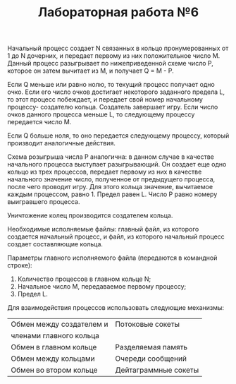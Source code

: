 #+TITLE: Лабораторная работа №6

Начальный процесс создает N связанных в кольцо пронумерованных от 1 до
N дочерних, и передает первому из них положительное число M. Данный
процесс разыгрывает по нижеприведенной схеме число P, которое он затем
вычитает из M, и получает Q = M - P.

Если Q меньше или равно нолю, то текущий процесс получает одно
очко. Если его число очков достигает некоторого заданного предела L,
то этот процесс побеждает, и передает свой номер начальному процессу-
создателю кольца.  Создатель завершает игру. Если число очков данного
процесса меньше L, то следующему процессу передается число M.

Если Q больше ноля, то оно передается следующему процессу, который
производит аналогичные действия.

Схема розыгрыша числа P аналогична: в данном случае в качестве
начального процесса выступает разыгрывающий. Он создает еще одно
кольцо из трех процессов, передает первому из них в качестве
начального значение число, полученное от предыдущего процесса, после
чего проводит игру. Для этого кольца значение, вычитаемое каждым
процессом, равно 1. Предел равен L. Число P равно номеру выигравшего
процесса.

Уничтожение колец производится создателем кольца.

Необходимые исполняемые файлы: главный файл, из которого создается
начальный процесс, и файл, из которого начальный процесс создает
составляющие кольца.

Параметры главного исполняемого файла (передаются в командной строке):
1. Количество процессов в главном кольце N;
2. Начальное число M, передаваемое первому процессу;
3. Предел L.

Для взаимодействия процессов использовать следующие механизмы:

|--------------------------+----------------------|
| Обмен между создателем и | Потоковые сокеты     |
| членами главного кольца  |                      |
|--------------------------+----------------------|
| Обмен в главном кольце   | Разделяемая память   |
|--------------------------+----------------------|
| Обмен между кольцами     | Очереди сообщений    |
|--------------------------+----------------------|
| Обмен во втором кольце   | Дейтаграммные сокеты |
|--------------------------+----------------------|

